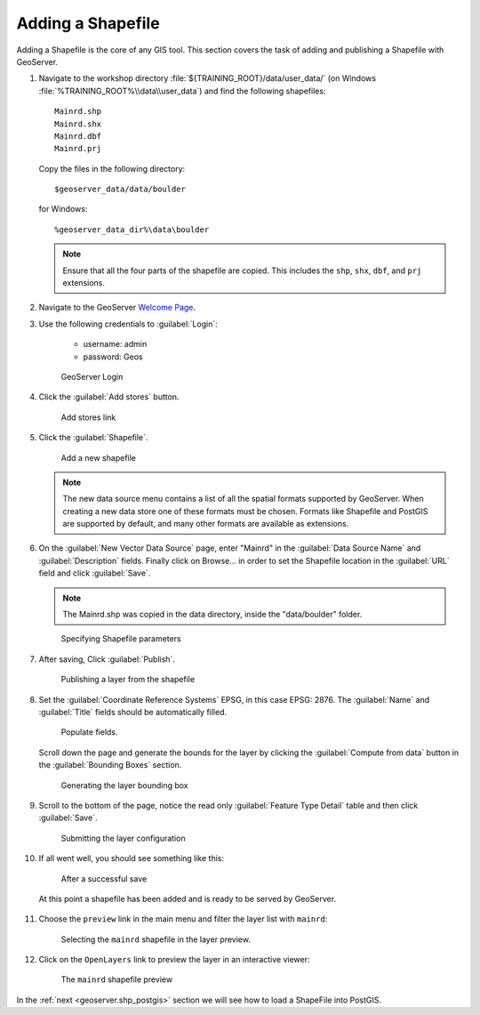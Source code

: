 .. module:: geoserver.add_shp
   :synopsis: Learn how to adding a Shapefile.

.. _geoserver.add_shp:

Adding a Shapefile
------------------

Adding a Shapefile is the core of any GIS tool. This section covers the task of adding and publishing a Shapefile with GeoServer.

#. Navigate to the workshop directory :file:`${TRAINING_ROOT}/data/user_data/` (on Windows :file:`%TRAINING_ROOT%\\data\\user_data`) and find the following shapefiles::

     Mainrd.shp
     Mainrd.shx
     Mainrd.dbf
     Mainrd.prj

   Copy the files in the following directory::

     $geoserver_data/data/boulder
   
   for Windows::
     
      %geoserver_data_dir%\data\boulder
        
        
   .. note:: Ensure that all the four parts of the shapefile are copied.  This includes the ``shp``, ``shx``, ``dbf``, and ``prj`` extensions.

#. Navigate to the GeoServer `Welcome Page <http://localhost:8083/geoserver/web/>`_.

#. Use the following credentials to :guilabel:`Login`:  

	- username: admin 
	- password: Geos

   .. figure:: img/vector1.png
      :width: 600
		
      GeoServer Login

#. Click the :guilabel:`Add stores` button.

   .. figure:: img/vector2.png
      :width: 500
   
      Add stores link

#. Click the :guilabel:`Shapefile`.

   .. figure:: img/vector3.png
      :width: 600

      Add a new shapefile

   .. note:: The new data source menu contains a list of all the spatial formats supported by GeoServer. When creating a new data store one of these formats must be chosen. Formats like Shapefile and PostGIS are supported by default, and many other formats are available as extensions.

#. On the :guilabel:`New Vector Data Source` page, enter "Mainrd" in the :guilabel:`Data Source Name` and :guilabel:`Description` fields. Finally click on Browse... in order to set the Shapefile location in the :guilabel:`URL` field and click :guilabel:`Save`.

   .. note:: The Mainrd.shp was copied in the data directory, inside the "data/boulder" folder.
   
   .. figure:: img/vector4.png
      :width: 600
	  
      Specifying Shapefile parameters

#. After saving, Click :guilabel:`Publish`.

   .. figure:: img/vector5.png
      :width: 600
	  
      Publishing a layer from the shapefile

#. Set the :guilabel:`Coordinate Reference Systems` EPSG, in this case EPSG: 2876. The :guilabel:`Name` and :guilabel:`Title` fields should be automatically filled.

   .. figure:: img/vector6.png
      :width: 600
	  
      Populate fields.

   Scroll down the page and generate the bounds for the layer by clicking the :guilabel:`Compute from data` button in the :guilabel:`Bounding Boxes` section.

   .. figure:: img/vector7.png
      :width: 600
	  
      Generating the layer bounding box

#. Scroll to the bottom of the page, notice the read only :guilabel:`Feature Type Detail` table and then click :guilabel:`Save`.

   .. figure:: img/vector8.png
      :width: 600
	  
      Submitting the layer configuration

#. If all went well, you should see something like this:

   .. figure:: img/vector9.png
      :width: 600
	  
      After a successful save

   At this point a shapefile has been added and is ready to be served by GeoServer.
	  
   .. figure:: img/vector10.png
	  :width: 600

#. Choose the ``preview`` link in the main menu and filter the layer list with ``mainrd``:

   .. figure:: img/preview_shapefile1.png
	  :width: 600
	  
	  Selecting the ``mainrd`` shapefile in the layer preview.

#. Click on the ``OpenLayers`` link to preview the layer in an interactive viewer:

   .. figure:: img/preview_shapefile2.png
	  
      The ``mainrd`` shapefile preview

In the :ref:`next <geoserver.shp_postgis>` section we will see how to load a ShapeFile into PostGIS.
